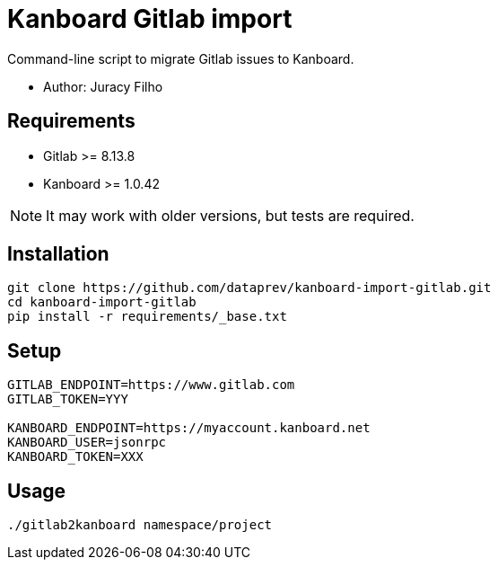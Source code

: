 Kanboard Gitlab import
======================

Command-line script to migrate Gitlab issues to Kanboard.

- Author: Juracy Filho

== Requirements

- Gitlab >= 8.13.8
- Kanboard >= 1.0.42

[NOTE]
--
It may work with older versions, but tests are required.
--

== Installation

[source,bash]
--
git clone https://github.com/dataprev/kanboard-import-gitlab.git
cd kanboard-import-gitlab
pip install -r requirements/_base.txt
--

== Setup

[source,bash]
--
GITLAB_ENDPOINT=https://www.gitlab.com
GITLAB_TOKEN=YYY

KANBOARD_ENDPOINT=https://myaccount.kanboard.net
KANBOARD_USER=jsonrpc
KANBOARD_TOKEN=XXX
--

== Usage

[source,bash]
--
./gitlab2kanboard namespace/project
--
